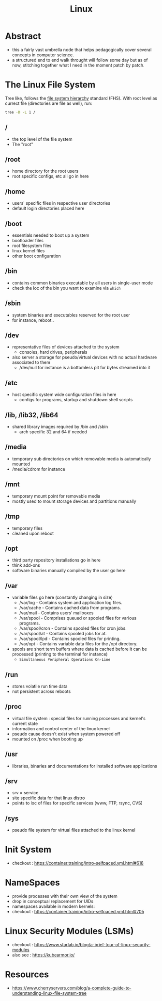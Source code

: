 :PROPERTIES:
:ID:       d43f2ef3-6eb4-4f8d-89ed-095fedd7d7f9
:END:
#+title: Linux
#+filetags: :cs:

* Abstract
 - this a fairly vast umbrella node that helps pedagogically cover several concepts in computer science.
 - a structured end to end walk throught will follow some day but as of now, stitching together what I need in the moment patch by patch.

* The Linux File System
Tree like, follows the [[https://en.wikipedia.org/wiki/Filesystem_Hierarchy_Standard][file system hierarchy]] standard (FHS).
With root level as currect file (directories are file as well), run: 
#+begin_src bash
tree -D -L 1 /  
#+end_src
** /
 - the top level of the file system
 - The "root" 
** /root
 - home directory for the root users
 - root specific configs, etc all go in here
** /home
 - users' specific files in respective user directories
 - default login directories placed here
** /boot
 - essentials needed to boot up a system 
 - bootloader files
 - root filesystem files
 - linux kernel files
 - other boot configuration
** /bin
 - contains common binaries executable by all users in single-user mode
 - check the loc of the bin you want to examine via ~which~
** /sbin
 - system binaries and executables reserved for the root user
 - for instance, reboot..
** /dev
 - representative files of devices attached to the system
   - consoles, hard drives, peripherals
 - also server a storage for pseudo/virtual devices with no actual hardware associated to them
   - /dev/null for instance is a bottomless pit for bytes streamed into it
** /etc
 - host specific system wide configuration files in here
   - configs for programs, startup and shutdown shell scripts
** /lib, /lib32, /lib64
 - shared library images required by /bin and /sbin  
   - arch specific 32 and 64 if needed
** /media
 - temporary sub directories on which removable media is automatically mounted
 - /media/cdrom for instance
** /mnt
 - temporary mount point for removable media
 - mostly used to mount storage devices and partitions manually
** /tmp
 - temporary files
 - cleaned upon reboot
** /opt
 - third party repository installations go in here
 - think add-ons
 - software binaries manually compiled by the user go here
** /var
 - variable files go here (constantly changing in size)
    - /var/log - Contains system and application log files.
    - /var/cache - Contains cached data from programs.
    - /var/mail - Contains users’ mailboxes
    - /var/spool - Comprises queued or spooled files for various programs.
    - /var/spool/cron - Contains spooled files for cron jobs.
    - /var/spool/at - Contains spooled jobs for at.
    - /var/spool/lpd - Contains spooled files for printing.
    - /var/opt - Contains variable data files for the /opt directory.
 - spools are short term buffers where data is cached before it can be processed (printing to the terminal for instance)
    - ~Simultaneous Peripheral Operations On-Line~
** /run
 - stores volatile run time data
 - not persistent across reboots
** /proc
 - virtual file system : special files for running processes and kernel's current state
 - information and control center of the linux kernel
 - pseudo cause doesn't exist when system powered off
 - mounted on /proc when booting up
** /usr
 - libraries, binaries and documentations for installed software applications
** /srv
 - srv = service
 - site specific data for that linux distro
 - points to loc of files for specific services (www, FTP, rsync, CVS)
** /sys
 - pseudo file system for virtual files attached to the linux kernel
* Init System
 - checkout : https://container.training/intro-selfpaced.yml.html#618
* NameSpaces
 - provide processes with their own view of the system
 - drop in conceptual replacement for UIDs
 - namespaces available in modern kernels:
 - checkout : https://container.training/intro-selfpaced.yml.html#705
* Linux Security Modules (LSMs)
 - checkout : https://www.starlab.io/blog/a-brief-tour-of-linux-security-modules
 - also see : https://kubearmor.io/
   
* Resources
 - https://www.cherryservers.com/blog/a-complete-guide-to-understanding-linux-file-system-tree
   
